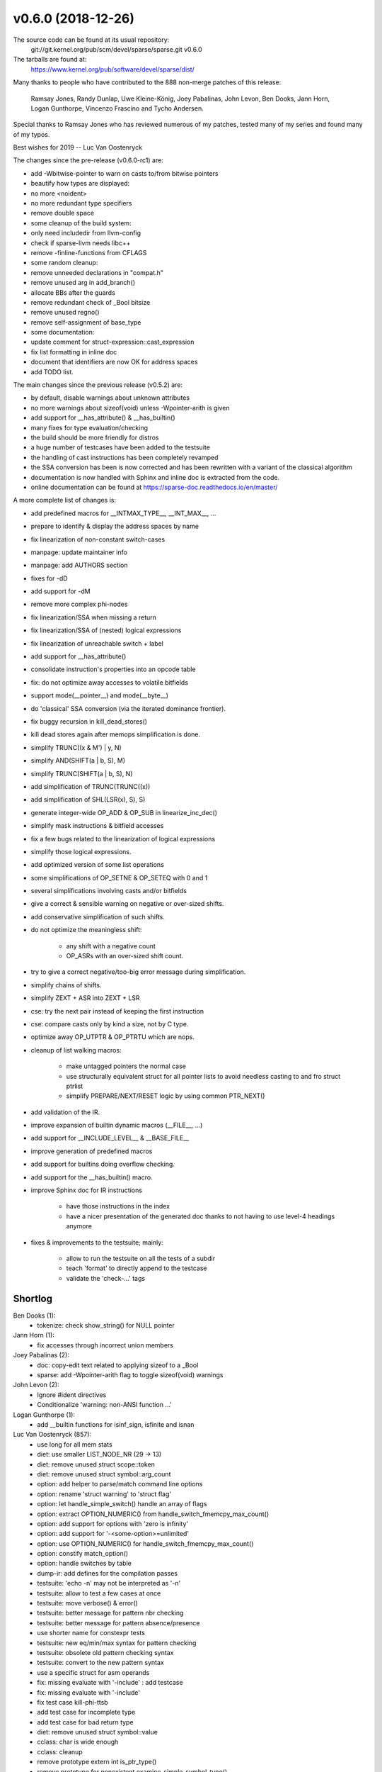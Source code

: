 v0.6.0 (2018-12-26)
===================

The source code can be found at its usual repository:
  git://git.kernel.org/pub/scm/devel/sparse/sparse.git v0.6.0

The tarballs are found at:
    https://www.kernel.org/pub/software/devel/sparse/dist/

Many thanks to people who have contributed to the 888 non-merge
patches of this release:

    Ramsay Jones, Randy Dunlap, Uwe Kleine-König, Joey Pabalinas,
    John Levon, Ben Dooks, Jann Horn, Logan Gunthorpe, Vincenzo
    Frascino and Tycho Andersen.

Special thanks to Ramsay Jones who has reviewed numerous of my
patches, tested many of my series and found many of my typos.


Best wishes for 2019
-- Luc Van Oostenryck


The changes since the pre-release (v0.6.0-rc1) are:

* add -Wbitwise-pointer to warn on casts to/from bitwise pointers
* beautify how types are displayed:
* no more <noident> 
* no more redundant type specifiers
* remove double space
* some cleanup of the build system:
* only need includedir from llvm-config
* check if sparse-llvm needs libc++
* remove -finline-functions from CFLAGS
* some random cleanup:
* remove unneeded declarations in "compat.h"
* remove unused arg in add_branch()
* allocate BBs after the guards
* remove redundant check of _Bool bitsize
* remove unused regno()
* remove self-assignment of base_type
* some documentation:
* update comment for struct-expression::cast_expression
* fix list formatting in inline doc
* document that identifiers are now OK for address spaces
* add TODO list.

The main changes since the previous release (v0.5.2) are:

* by default, disable warnings about unknown attributes
* no more warnings about sizeof(void) unless -Wpointer-arith is given
* add support for __has_attribute() & __has_builtin()
* many fixes for type evaluation/checking
* the build should be more friendly for distros
* a huge number of testcases have been added to the testsuite
* the handling of cast instructions has been completely revamped
* the SSA conversion has been is now corrected and has been rewritten with a variant of the classical algorithm
* documentation is now handled with Sphinx and inline doc is extracted from the code.
* online documentation can be found at https://sparse-doc.readthedocs.io/en/master/

A more complete list of changes is:

* add predefined macros for __INTMAX_TYPE__, __INT_MAX__, ...
* prepare to identify & display the address spaces by name
* fix linearization of non-constant switch-cases
* manpage: update maintainer info
* manpage: add AUTHORS section
* fixes for -dD
* add support for -dM
* remove more complex phi-nodes
* fix linearization/SSA when missing a return
* fix linearization/SSA of (nested) logical expressions
* fix linearization of unreachable switch + label
* add support for __has_attribute()
* consolidate instruction's properties into an opcode table
* fix: do not optimize away accesses to volatile bitfields
* support mode(__pointer__) and mode(__byte__)
* do 'classical' SSA conversion (via the iterated dominance frontier).
* fix buggy recursion in kill_dead_stores()
* kill dead stores again after memops simplification is done.
* simplify TRUNC((x & M') | y, N)
* simplify AND(SHIFT(a | b, S), M)
* simplify TRUNC(SHIFT(a | b, S), N)
* add simplification of TRUNC(TRUNC((x))
* add simplification of SHL(LSR(x), S), S)
* generate integer-wide OP_ADD & OP_SUB in linearize_inc_dec()
* simplify mask instructions & bitfield accesses
* fix a few bugs related to the linearization of logical expressions
* simplify those logical expressions.
* add optimized version of some list operations
* some simplifications of OP_SETNE & OP_SETEQ with 0 and 1
* several simplifications involving casts and/or bitfields
* give a correct & sensible warning on negative or over-sized shifts.
* add conservative simplification of such shifts.
* do not optimize the meaningless shift:

    * any shift with a negative count
    * OP_ASRs with an over-sized shift count.

* try to give a correct negative/too-big error message during simplification.
* simplify chains of shifts.
* simplify ZEXT + ASR into ZEXT + LSR
* cse: try the next pair instead of keeping the first instruction
* cse: compare casts only by kind a size, not by C type.
* optimize away OP_UTPTR & OP_PTRTU which are nops.
* cleanup of list walking macros:

    * make untagged pointers the normal case
    * use structurally equivalent struct for all pointer lists to avoid needless casting to and fro struct ptrlist
    * simplify PREPARE/NEXT/RESET logic by using common PTR_NEXT()

* add validation of the IR.
* improve expansion of builtin dynamic macros (__FILE__, ...)
* add support for __INCLUDE_LEVEL__ & __BASE_FILE__
* improve generation of predefined macros
* add support for builtins doing overflow checking.
* add support for the __has_builtin() macro.
* improve Sphinx doc for IR instructions

    * have those instructions in the index
    * have a nicer presentation of the generated doc thanks to not having to use level-4 headings anymore

* fixes & improvements to the testsuite; mainly:

    * allow to run the testsuite on all the tests of a subdir
    * teach 'format' to directly append to the testcase
    * validate the 'check-...' tags


Shortlog
--------

Ben Dooks (1):
   * tokenize: check show_string() for NULL pointer

Jann Horn (1):
   * fix accesses through incorrect union members

Joey Pabalinas (2):
   * doc: copy-edit text related to applying sizeof to a _Bool
   * sparse: add -Wpointer-arith flag to toggle sizeof(void) warnings

John Levon (2):
   * Ignore #ident directives
   * Conditionalize 'warning: non-ANSI function ...'

Logan Gunthorpe (1):
   * add __builtin functions for isinf_sign, isfinite and isnan

Luc Van Oostenryck (857):
   * use long for all mem stats
   * diet: use smaller LIST_NODE_NR (29 -> 13)
   * diet: remove unused struct scope::token
   * diet: remove unused struct symbol::arg_count
   * option: add helper to parse/match command line options
   * option: rename 'struct warning' to 'struct flag'
   * option: let handle_simple_switch() handle an array of flags
   * option: extract OPTION_NUMERIC() from handle_switch_fmemcpy_max_count()
   * option: add support for options with 'zero is infinity'
   * option: add support for '-<some-option>=unlimited'
   * option: use OPTION_NUMERIC() for handle_switch_fmemcpy_max_count()
   * option: constify match_option()
   * option: handle switches by table
   * dump-ir: add defines for the compilation passes
   * testsuite: 'echo -n' may not be interpreted as '-n'
   * testsuite: allow to test a few cases at once
   * testsuite: move verbose() & error()
   * testsuite: better message for pattern nbr checking
   * testsuite: better message for pattern absence/presence
   * use shorter name for constexpr tests
   * testsuite: new eq/min/max syntax for pattern checking
   * testsuite: obsolete old pattern checking syntax
   * testsuite: convert to the new pattern syntax
   * use a specific struct for asm operands
   * fix: missing evaluate with '-include' : add testcase
   * fix: missing evaluate with '-include'
   * fix test case kill-phi-ttsb
   * add test case for incomplete type
   * add test case for bad return type
   * diet: remove unused struct symbol::value
   * cclass: char is wide enough
   * cclass: cleanup
   * remove prototype extern int is_ptr_type()
   * remove prototype for nonexistent examine_simple_symbol_type()
   * graph: do not scan removed instructions
   * build: fix effectiveness of generated dependencies
   * build: remove unused support for pkgconfig
   * cgcc: teach cgcc about freebsd & netbsd
   * testsuite: clearer result summary
   * testsuite: check error messages first
   * testsuite: saner handling of 'must_fail'
   * testsuite: allow to parse several options
   * testsuite: add support for -q|--quiet
   * testsuite: add support for -a|--abort
   * testsuite: get options from env too
   * testsuite: allow --format & --single
   * testsuite: remove useless selftest
   * testsuite: remove useless test-be.c
   * testsuite: extract disable()
   * testsuite: simplify documentation
   * testsuite: allow arch-specific tests
   * testsuite: save screen real estate
   * testsuite: add a blank line before format
   * testsuite: 'quiet' must be initialized earlier
   * testsuite: move up arg_file()
   * testsuite: make do_format() more self-contained
   * testsuite: format: saner defaults handling
   * testsuite: format: strip .c from default name
   * testsuite: add support for 'format -f'
   * testsuite: add support for 'format -l'
   * remove never-used MOD_TYPEDEF
   * MOD_ACCESSED is not a type modifier ...
   * reorganize the definition of the modifiers
   * remove redundancy in MOD_STORAGE
   * define MOD_QUALIFIER for (MOD_CONST | MOD_VOLATILE)
   * associate MOD_RESTRICT with restrict-qualified variables
   * add support for C11's _Atomic as type qualifier
   * build: use '-objs' instead of '_EXTRA_DEPS'
   * build: use '-ldlibs' instead of '_EXTRA_OBJS'
   * build: allow target-specific CFLAGS, CPPFLAGS, LDFLAGS & LDLIBS
   * build: allow CFLAGS & friends from command line
   * build: avoid rule-specific CFLAGS
   * build: use $LIBS directly in the dependency list
   * build: no need to use wildcards for generated dependencies
   * build: reuse rule for ALL_OBJS
   * build: CHECKER_FLAGS=-Wno-vla for all targets
   * build: move tests near their use
   * build: add note about overwritable vars
   * build: remove references to nonexistent pre-process.h
   * build: move clean & clean-check together
   * build: make clean targets quieter
   * build: remove rule for shared lib, it's unused
   * build: normalize rules
   * build: remove the dist rule since unused
   * build: use one line per item
   * build: allow the name 'local.mk' to be configurable via the environment
   * build: use standard rules for install
   * build: remove unused QUIET_INST_SH
   * build: let quiet commands use less indentation
   * build: simplify quiet commands
   * build: simplify clean pattern
   * build: add \*.o to clean-check pattern
   * build: avoid foreach
   * build: reorg & add comment
   * build: use a single space before assignments
   * build: add rule to run a single test
   * build: let -fno-strict-aliasing be a mandatory flag
   * volatile loads are side-effects too
   * define MOD_ACCESS for (MOD_ASSIGNED | MOD_ADDRESSABLE)
   * fix 'simplification' of float-to-int casts
   * fix description setval & symaddr
   * flush stdout when warning
   * add test case for bogus volatile simplification
   * fix: volatile stores must not be simplified
   * dump-ir: add testcase for option parsing corner case
   * dump-ir: allow to specify the passes to execute via cli's options
   * dump-ir: activate/deactivate pass 'mem2reg'
   * dump-ir: allow to skip the optimization pass(es)
   * dump-ir: saner use of fdump_linearize
   * dump-ir: rename -fdump-linearize to -fdump-ir
   * dump-ir: make it more flexible
   * dump-ir: activate -fdump-ir=mem2reg
   * add test case for using multiple input files
   * add test case for VLA sizeof
   * add test case for memory to register problem
   * add test case for conditionally undefined var
   * add test case for incomplete type
   * add test case bitfields in K&R decl
   * add test case storage specifier in struct member
   * add test case using sizeof on incomplete type
   * add test case for bad layout of bool in bitfields
   * add test case for missed overflow detection
   * add test cases for canonicalization of add/sub chains
   * add test case for compound literals
   * add testcase for __builtin_unreachable()
   * add test cases for canonicalization of mul chains
   * add test case for pre-processor extra tokens warning
   * add testcase for return & inline
   * add test cases for simplification of equivalent to 'x == 0' or 'x != 0'
   * add test case for superfluous cast with volatiles
   * add testcase for mem2reg/SSA conversion
   * add test cases for canonicalization of boolean expressions
   * add test case for missing conversion to select
   * show OP_PHI without VOID
   * don't output value of anonymous symbol's pointer
   * add table to "negate" some opcode
   * use opcode table for compare_opcode()
   * canonicalize binops before simplification
   * canonicalize compare instructions
   * add is_signed_type()
   * fix usage of inlined calls
   * inlined calls should not block BB packing
   * give a type to all function arguments
   * give a type to OP_PHISOURCEs
   * give a type to OP_SELs, always
   * give a type to OP_SWITCHs
   * add doc about sparse's instructions/IR
   * add support for wider type in switch-case
   * llvm: remove unneeded arg 'module'
   * llvm: remove unneeded 'generation'
   * llvm: remove unneeded function::type
   * llvm: reduce scope of 'bb_nr'
   * llvm: use pseudo_list_size() instead of open coding it
   * llvm: give arguments a name
   * llvm: give a name to call's return values
   * llvm: avoid useless temp variable
   * llvm: extract get_sym_value() from pseudo_to_value()
   * llvm: fix test of floating-point type
   * llvm: fix translation of PSEUDO_VALs into a ValueRefs
   * llvm: fix output_op_store() which modify its operand
   * llvm: fix output_op_[ptr]cast()
   * llvm: add test cases for symbol's address
   * llvm: add test cases for pointers passed as argument
   * llvm: add test cases for arrays passed as argument
   * llvm: add test cases for degenerated pointers
   * llvm: add support for OP_NEG
   * llvm: add support for OP_SETVAL with floats
   * llvm: add support for OP_SETVAL with labels
   * llvm: ignore OP_INLINED_CALL
   * llvm: fix pointer/float mixup in comparisons
   * llvm: fix type in comparison with an address constant
   * llvm: give correct type to binops
   * llvm: adjust OP_RET's type
   * llvm: variadic functions are not being marked as such
   * llvm: fix type of switch constants
   * llvm: make pseudo_name() more flexible
   * llvm: give a name to all values
   * llvm: add support for OP_SWITCH with a range
   * llvm: fix OP_SWITCH has no target
   * llvm: make value_to_pvalue() more flexible
   * llvm: make value_to_ivalue() more flexible
   * llvm: add test case pointer compare with cast
   * llvm: let pseudo_to_value() directly use the type
   * llvm: add small script to test LLVM generated bytecode
   * llvm: add testcase for calling variadic functions
   * llvm: fix variadic calls with constants
   * llvm: take care of degenerated rvalues
   * llvm: fix mutating function pointer
   * llvm: fix mutated OP_RET
   * llvm: fix mutated OP_SEL
   * llvm: fix mutated OP_SWITCH
   * llvm: fix mutated OP_PHISOURCE
   * llvm: fix mutated OP_[PTR]CAST
   * llvm: add support for restricted types
   * llvm: fix get value from initialized symbol
   * llvm: fix get value from non-anonymous symbol
   * llvm: fix type of bitfields
   * llvm: add support for OP_FPCAST
   * llvm: add support for cast from floats
   * llvm: cleanup of output_[ptr]cast()
   * llvm: fix creation of sparsec's tmp files
   * llvm: give names easier to debug
   * llvm: gracefully catch impossible type/value
   * llvm: warn instead of assert on global inits
   * llvm: add support for float initializer
   * llvm: only compare void pointers
   * fix linearize_inc_dec() with floats
   * add test case for boolean negation on float
   * fix support of floating-point compare
   * add support of floating-point specific arithmetic ops
   * testsuite: fix: remove unneeded './' before commands
   * fix: build sparse-llvm on i686s too.
   * add more testcases for using addresses in conditionals
   * add testcases linearization of degenerated arrays/functions
   * fix: add missing degenerate() for logical not
   * testsuite: make the '%.t' rule depends on PROGRAMS too
   * testsuite: fix a few more incorrect check-commands
   * testsuite: convert to the new pattern syntax
   * testsuite: remove old ugly pattern syntax
   * testsuite: move verbose/error() before get_tag_value()
   * testsuite: add & use warning()
   * testsuite: reset 'quiet' at the start of each testcase
   * testsuite: fix invalid 'check-...' tags
   * testsuite: validate the 'check-...' tags
   * testsuite: early return in getopt loop
   * testsuite: move do_test_suite out of the getopt loop
   * testsuite: move no-arg out of the getopt loop
   * testsuite: change do_usage text
   * testsuite: allow to test only a subdir
   * testsuite: default to shift in the getopt loop
   * testsuite: add support for 'format -a'
   * add testcase for 'sparse -D M...'
   * fix: accept 'sparse -D M...'
   * testsuite: add test case for quoting of command's arguments
   * testsuite: process extra options without exec
   * testsuite: respect command line's quotes & whitespaces
   * testsuite: allow default args from environment for test commands
   * add test case for space within command line
   * fix: spaces in macro definition on the command line
   * add testcases for unexamined base type
   * fix: evaluate_dereference() unexamined base type
   * add testcases for the linearization of calls
   * simplify linearize_call_expression()
   * fix linearize (\*fun)()
   * add testcases for multiple deref of calls
   * avoid unneeded alloc on error path
   * dereference of a function is a no-op
   * add testcase for constant bitfield dereference
   * fix expansion of constant bitfield dereference
   * add testcase for CSE of floating-point compares
   * fix: restore CSE on floating-point compares
   * llvm: fix: previous function ref MUST be reused
   * llvm: use LLVMModuleRef for get_sym_value()
   * llvm: add declares for function prototypes
   * testcases: add missing return statements
   * warn on empty parenthesized expressions
   * fix crash on bad expression in linearize_switch()
   * llvm: simplify emit of null pointers
   * llvm: default init of arrays & structs
   * add more testcases for function designator dereference
   * add testcases for type comparison
   * fix implicit size of unsized arrays
   * let handle_switches() also handle reverse logic
   * add support for '-f[no-][un]signed-char'
   * fix: dereference null-type
   * teach sparse about '-fmax-warnings'
   * give a type to builtin functions
   * ctags: avoid null deref
   * cleanup: make some functions static
   * cleanup: remove unused & obsolete symbol_is_typename()
   * cleanup: remove unused delete_last_basic_block()
   * cleanup: remove declaration of unused merge_phi_sources
   * add OP_SETFVAL
   * CSE: support CSE of floating-point literal
   * doc: fix manpage formatting
   * report type & size on non-power-of-2 pointer subtraction
   * remove warning "call with no type"
   * add testcases for duplicated warning about invalid types
   * fix error in bad conditional
   * early return if null ctype in evaluate_conditional()
   * add helper: valid_type()
   * use valid_type to avoid to warn twice on conditionals
   * add helpers: valid_expr_type() & valid_subexpr_type()
   * do not report bad types twice
   * always evaluate both operands
   * fix examination of bad typeof
   * extract extract eval_insn() from simplify_constant_binop()
   * add testcase of dead dominator
   * fix dead dominator
   * fix missing checks for deleted instructions
   * add testcase for bad killing of dominated stores
   * add helper for pseudo's user-list's size
   * add helper: has_users()
   * use has_users() in dead_insn() too
   * let kill_instruction() report if changes were made
   * add testcases for converted loads
   * fix killing of converted loads
   * fix usage of deadborn loads
   * kill dead loads
   * kill dead stores when simplifying symbols
   * By default disable the warning flag '-Wunknown-attribute'
   * no repetition in unknown attribute warning message
   * cleanup: remove unused 'struct pseudo_ptr_list'
   * llvm: use list_size() to count the numbers of arguments
   * llvm: initialize at declaration time
   * show_pseudo(): protect against NULL ->sym
   * use show_pseudo() for OP_SYMADDR's symbol
   * let struct access_data use a single type
   * rename base_type() to bitfield_base_type()
   * builtin: add ctype for const {void,char} *
   * builtin: make builtins more builtin
   * builtin: extract eval_args() from arguments_choose()
   * builtin: add typechecking of isnan(), isinf(), ...
   * builtin: add testcases for expansion of special FP constants
   * builtin: add testcases for expansion of FP classification
   * unsigned multiplication is also associative
   * no need for signed & unsigned multiplication
   * use '%lld' for printing long longs
   * build: add -MP for generated dependencies
   * build: use -MMD for generated dependencies
   * ban use of 'true' or 'false'
   * 'amd64' is also ok for sparse-llvm
   * testsuite: fix typo with 'test-suite format -a'
   * rename variable 'optimize' to 'optimize_level'
   * move the optimization loop in its own file
   * cse: untangle simplification & hashing
   * extract cse_eliminate() from cleanup_and_cse()
   * expose interface to CSE
   * move liveness interface to its own header
   * move inner optimization loop into optimize.c
   * move the inner optimization loop into the main loop
   * remove unneeded cast in calls to free_ptr_list()
   * testsuite: add testcase for some random crash
   * testsuite: add testcase about CSE problem
   * IR: fix typo in IR doc
   * IR: remove now unused OP_LNOP & OP_SNOP
   * IR: remove never-generated instructions
   * IR: let .cond unionize with .src and not .target
   * IR: let OP_COMPUTEGOTO use .src instead of .target
   * llvm: normalize sparse-llvm-dis' output
   * llvm: fix typo for constant addresses
   * testsuite: fix problem with double-escaping in patterns
   * add a field 'tainted' to struct instruction
   * taint: let check_access() warn just once
   * fix address_taken()
   * fix symbol cleanup
   * cleanup deadborn phi-sources
   * optim: add some more optimization tests
   * optim: add testcase for internal infinite loop
   * optim: add timeout for infinite optim loop tests
   * optim: kill unreachable BBS after CFG simplification
   * optim: no need to kill_unreachable_bbs() after main loop
   * optim: fix optimization loop's condition
   * optim: pack bb must set REPEAT_CFG
   * optim: load simplification should repeat optimization
   * optim: fix REPEAT_CFG_CLEANUP
   * add an helper to test the value of a pseudo against zero
   * optim: simplify null select
   * make remove_usage() more generic
   * add remove_use()
   * show_label: add (and use) show_label()
   * extract alloc_phisrc() from alloc_phi()
   * small code reorg of add_store()
   * alloc: add missing #include "compat.h"
   * defer initialization of bb::context
   * fix-return: remove special case for single return
   * avoid deadborn loads & stores
   * doc: options.md is for development
   * doc: document the debug flags
   * fix missing handling of OP_FNEG
   * graph: do not use insn->symbol for memops
   * use -Wpointer-arith for tests
   * default to LP64 for all and only for 64 bit ABIs
   * fix alignment of 64 bit integers on LLP64
   * add testcases for verifying ABI's integer size & align
   * use an enum for ARCH_LP32 & friends
   * add a flag -mx32 ILP32 env on 64 bit archs
   * add testcase for enum / int type difference
   * add testcase for array size type difference
   * add testcase for typedef redefinition
   * export check_duplicates()
   * fix: warn on typedef redefinition
   * do not to ignore old preprocessor testcases
   * use also __x86_64 when __x86_64__ is used
   * build: use a variable for $(shell uname -m)
   * build: use 'filter' to do pattern matching inside the Makefile
   * build: disable LLVM on x86-64-x32
   * let cgcc use sparse's predefines for i386 & x86-64
   * build: use --dirty with 'git describe'
   * fix build on Hurd which doesn't define PATH_MAX
   * testsuite: add check-cp-if
   * testsuite: add check-assert
   * teach sparse about _Floatn and _Floatnx
   * add test case bug expand union
   * alloc: check if size is too big
   * fix: don't dump pointer value in error message
   * fix missing checks for deleted instructions
   * fix comment about PSEUDO_SYM usage
   * fix: remove usage when killing symaddr (part 1)
   * fix: remove usage when killing symaddr (part 2)
   * OP_SYMADDR is simply an unop
   * use function-like syntax for __range__
   * increment the version number suffix it with -dev
   * doc: fix markdown syntax
   * doc: fix headings
   * doc: add minimal support for sphinx-doc
   * doc: add logo
   * doc: automatically set the copyright date
   * doc: automatically get the version
   * doc: set primary domain to C
   * doc: allow .md with py3-sphinx
   * doc: move sparse.txt to markdown and rename it
   * doc: the testsuite doc in reST
   * doc: format dev-options.md as a man page
   * doc: use reST for manpages
   * api: move evaluate interface to its own header file
   * doc: add structured doc to ptrlist.c
   * autodoc: extract doc from the C files
   * autodoc: convert extracted doc to reST
   * autodoc: add a sphinx c:autodoc directive for the extracted doc
   * autodoc: add doc from ptrlist.c
   * autodoc: add markup to argument's references
   * autodoc: doc the doc
   * autodoc: by default disable syntax highlighting
   * autodoc: add a small cheatsheet for reST markup
   * autodoc: support muti-line param & return descriptions
   * autodoc: document a few more APIs to test multiline
   * autodoc: add autodoc tests in the testsuite
   * doc: convert IR.md to reST
   * doc: add sphinx domain for IR instruction indexation
   * add helper for new parsing errors: unexpected()
   * context: fix parsing of attribute 'context'
   * context: __context__(...) expect a constant expression
   * context: fix crashes while parsing '__context__;' or '__context__(;'
   * context: stricter syntax for __context__ statement
   * context: extra warning for __context__() & friends
   * label: add testcase for label redefinition
   * label: avoid multiple definitions
   * vla-sizeof: add test cases
   * vla-sizeof: add support for sizeof of VLAs
   * fix typing of __builtin_expect()
   * fix crash on 'goto <reserved word>'
   * give a position to end-of-input
   * avoid multiple error message after parsing error
   * add test for integer-const-expr-ness
   * dyn-macro: add testcase for __LINE__ & friends
   * dyn-macro: use a table to expand __DATE__, __FILE__, ...
   * dyn-macro: add support for __INCLUDE_LEVEL__
   * dyn-macro: add real support for __BASE_FILE__
   * utils: add xmemdup() & xstrdup()
   * utils: convert alloc + copy to {mem,str}dup_alloc()
   * builtin: add testcase for builtin macro expansion
   * builtin: extract do_define() from do_handle_define()
   * builtin: add builtin types {u,}{int,long,long}_ptr_ctype
   * builtin: declare __builtin_[us]{add,sub,mul}{,l,ll}_overflow()
   * builtin: rename arguments_choose() to args_triadic()
   * builtin: add support for __builtin_{add,sub,mul}_overflow(), ...
   * extract replace_with_bool() from replace_with_defined()
   * builtin: add support for __has_builtin()
   * builtin: add predefine()
   * builtin: directly predefine builtin macros
   * builtin: consolidate predefined_macros()
   * doc: API before IR
   * builtin: switch calling order of predefined_macros() & friends
   * builtin: merge declare_builtin_function() with declare_builtins()
   * teach sparse about -m16
   * ptrlist: specialize __add_ptr_list() for tag/notag
   * ptrlist: remove now unneeded add_ptr_list_notag()
   * ptrlist: add helper PTR_UNTAG()
   * ptrlist: rename PTR_ENTRY() to PTR_ENTRY_UNTAG()
   * ptrlist: make explicit when tagged pointers are used.
   * ptrlist: let FOR_EACH_PTR() ignore tags
   * utils: add xasprintf() & xvasprintf()
   * add support for -fdiagnostic-prefix[=prefix]
   * doc: add doc for the -vcompound flag
   * testsuite: fix missing return
   * keep the debug flags alphabetically sorted
   * testsuite: allow extra/default options to test commands
   * ir-validate: add framework for IR validation
   * ir-validate: validate pseudo's defining instruction
   * ir-validate: add validation of (nbr of) phi operands
   * ir-validate: add more validation points
   * sparsec: simplify & portable use of mktemp
   * add predefines for __INT_WIDTH__ & friends
   * ptrlist: remove the now unneeded FOR_EACH_PTR_NOTAG()
   * ptrlist: let {first,last}_ptr_list() return the raw pointer
   * ptrlist: let sort_list() use the raw pointer
   * ptrlist: let all pointer lists have the same parameterized structure
   * ptrlist: when possible use the real type of the list
   * ptrlist: remove now unneeded CHECK_TYPE()
   * ptrlist: make add_ptr_list() more readable
   * ptrlist: make free_ptr_list() more readable
   * ptrlist: remove some unneeded arg from internal macros.
   * ptrlist: remove extra ident level
   * ptrlist: simplify loop nesting
   * ptrlist: simplify DO_NEXT
   * ptrlist: simplify PREPARE/NEXT
   * ptrlist: shorter continuated lines
   * ptrlist: remove ptr_list_empty()
   * ptrlist: make {first,last}_ptr_list() out-of-line functions
   * ptrlist: move semi-private prototypes close to their user
   * ptrlist: use VRFY_PTR_LIST() for sanity check
   * ptrlist: keep declaration of head-list-nr together
   * ptrlist: make clear what is API and what is implementation.
   * ptrlist: move DO_SPLIT() into DO_INSERT_CURRENT()
   * ptrlist: add missing doc for some functions
   * add testcase for bad fpcast simplification
   * fix bad fpcast simplification
   * avoid useless deref in simplify_cond_branch()
   * new helper: replace_pseudo()
   * remove unused arg in simplify_cond_branch()
   * add_uniop() should take a type, not an expression
   * rename add_uniop() to add_unop()
   * add missing entry for OP_FNEG in kill_insn() & validate_insn()
   * ir: define an \OP_.. range for unops
   * ir: case OP_UNOP ... OP_UNOP_END
   * cast: reorg testcases related to casts
   * cast: add testcase for bad implicit casts to struct/union
   * cast: add testcase for cast to bad typeof
   * cast: add tests for warnings issued by sparse -v
   * cast: rename evaluate_cast()'s vars with slightly more meaningful names
   * cast: force_cast are OK on non-scalar values
   * cast: prepare finer grained cast instructions
   * cast: specialize FPCAST into [USF]CVTF
   * cast: handle NO-OP casts
   * cast: specialize floats to integer conversion
   * cast: specialize casts from unsigned to pointers
   * cast: make [u]intptr_ctype alias of [s]size_t_ctype
   * cast: make pointer casts always size preserving
   * cast: temporary simplify handling cast to/from void*
   * cast: specialize cast from pointers
   * cast: add support for -Wpointer-to-int-cast
   * cast: make casts from pointer always size preserving
   * cast: specialize integer casts
   * cast: accept null casts
   * cast: do not try to linearize illegal casts
   * cse: add testcase for missed opportunity
   * new helper: def_opcode()
   * cast: simplify simplify_cast()
   * cast: merge simplification of constant casts with constant unops
   * cast: prepare for more cast simplifications
   * cast: keep instruction sizes consistent
   * cse: move to next comparable instruction
   * cast: simplify TRUNC + ZEXT to AND
   * add simple testcases for internal infinite loops
   * simplify 'x | ~0' to '~0'
   * simplify 'x & ~0' to 'x'
   * simplify 'x ^ ~0' to '~x'
   * bool: add testcase for bool simplification
   * bool: fix add missing check in simplify_seteq_setne()
   * bool: simplify ZEXT in bool -> int -> bool
   * bool: fix missing boolean context for floats
   * bool: generate plain OP_{AND,OR} instead of OP_{AND,OR}_BOOL
   * bool: remove OP_{AND,OR}_BOOL instructions
   * cast: reorganize testcases for cast optimization
   * cast: optimize away casts to/from pointers
   * cse: let equivalent casts hash & compare identically
   * fix killing OP_SWITCH
   * fix: remove dead OP_{SETVAL,SETFVAL,SLICE}
   * kds: add testcases for kill_dead_stores()
   * kds: add explanation to kill_dead_stores()
   * kds: rename kill_dead_stores() to kill_dead_stores_bb()
   * kds: add interface for kill_dead_stores()
   * kds: kill dead stores after memops simplification
   * kds: shortcut for kill_dead_stores()
   * kds: fix recursion in kill_dead_stores_bb()
   * kds: clarify kill_dead_stores_bb()
   * testsuite: reorganize tests for compound literals
   * testsuite: add a few more tests catching quadratic behaviour
   * testsuite: improve mem2reg testcases
   * testsuite: remove useless test for loop-linearization
   * graph: build the CFG reverse postorder traversal
   * graph: add debugging for (reverse) postorder traversal
   * dom: calculate the dominance tree
   * dom: add some debugging for the dominance tree
   * dom: add support for dominance queries
   * dom: build the domtree before optimization
   * dom: use domtree for bb_dominates()
   * sset: add implementation of sparse sets
   * idf: compute the iterated dominance frontier
   * idf: add test/debug/example
   * add new helper: is_integral_type()
   * add PSEUDO_UNDEF & undef_pseudo()
   * add insert_phi_node()
   * ptrmap: core implementation
   * ptrmap: add type-safe interface
   * ssa: phase 1: phi-nodes placement
   * ssa: phase 2: rename load & stores
   * ssa: phase 3: rename phi-nodes
   * ssa: activate the new SSA conversion
   * ssa: remove unused simplify_symbol_usage()
   * ssa: phi worklist
   * remove unused finish_address_gen()
   * remove unused struct access_data::pos
   * no need to assign ad->type for EXPR_POS
   * remove obsolete comment: /\* Dummy pseudo allocator \*/
   * big-shift: add test for shifts with bad count
   * big-shift: mark out-of-range OP_{ASR,LSR,SHL} as tainted
   * big-shift: do not evaluate negative or over-sized shifts
   * big-shift: don't take the modulo at expand time
   * big-shift: move the check into check_shift_count()
   * big-shift: use the base type for shift-too-big warning
   * big-shift: also check shift count of shift-assignment
   * big-shift: do not simplify over-sized OP_ASR to zero
   * big-shift: reorder the tests in simplify_asr()
   * big-shift: reuse simplify_asr() for LSR & SHL
   * big-shift: simplify over-sized OP_LSRs
   * big-shift: simplify over-sized OP_SHLs
   * big-shift: use the type width for too big shift
   * big-shift: fix warning message for negative shift count
   * big-shift: fix evaluation of shift-assign
   * big-shift: do not truncate the count when checking it
   * big-shift: add -Wshift-count-{negative,overflow}
   * extract nbr_users() from unssa.c
   * add testcases for casts & bitfield insertion/extraction
   * bitfield: extract linearize_bitfield_extract()
   * bitfield: extract linearize_bitfield_insert()
   * cast: simplify [SZ]EXT + TRUNC to original size
   * cast: simplify [SZ]EXT + TRUNC to a smaller/greater size
   * cast: fix shift signedness in cast simplification
   * cast: do not compare sizes, test the opcode
   * cast: use a switch to handle TRUNC(AND(x,M),N) in simplify_cast()
   * cast: preserve the sizes of TRUNC(AND(x,M),N)
   * cast: simplify [ZS]EXT(AND(x,M),N)
   * cast: simplify AND(ZEXT(x,M),N)
   * cast: simplify SEXT(SEXT(x,N),N')
   * cast: simplify ZEXT(ZEXT(x,N),N')
   * cast: simplify SEXT(ZEXT(x,N),N')
   * bits: add helpers for zero & sign-extension
   * big-shift: add testcases for simplification of over-sized shifts
   * big-shift: add testcases for simplification of negative shifts
   * big-shift: move shift count check in a separate function
   * big-shift: fix warning message for negative or over-sized shifts
   * big-shift: do not optimize negative shifts
   * big-shift: do not optimize over-sized ASRs
   * use "%Le" to display floats
   * add copy_ptr_list()
   * testcases: add testcase for missing detection of out-of-bound stores
   * testcases: missing evaluation of side effects in typeof(VLA)
   * kill dead OP_FADD & friends
   * add ptr_list_empty()
   * add ptr_list_multiple()
   * add lookup_ptr_list_entry()
   * shift: simplify LSR(LSR(x,N),N') & friends
   * shift: simplify ASR(LSR(x,N),N')
   * shift: avoid simplification of ASR(LSR(x,0),N)
   * shift: simplify ASR(ZEXT(X, N), C)
   * testcase for SET{EQ,NE}([SZ]EXT(x, N),{0,1})'s simplification
   * cleanup of simplify_seteq_setne(): remove tmp vars
   * simplify SET{EQ,NE}(ZEXT(x, N),{0,1})
   * simplify SET{EQ,NE}(SEXT(x, N),{0,1})
   * simplify 'x != 0' or 'x == 1' to 'x'
   * add testcase for linearize_logical()
   * fix size corruption when simplifying 'x != 0' to 'x'
   * protect add_convert_to_bool() against bad types / invalid expressions
   * conditional branches can't accept arbitrary expressions
   * fix linearize_conditional() for logical ops
   * expand linearize_conditional() into  linearize_logical()
   * simplify linearize_logical()
   * simplify SETNE(AND(X,1),0) to AND(X,1)
   * simplify SETNE(TRUNC(x,N),{0,1})
   * simplify ZEXT(SETCC(x,y), N)
   * simplify SEXT(SETCC(x,y), N)
   * simplify TRUNC(SETCC(x,y), N)
   * simplify AND(SETCC(x,y), M)
   * boolean conversion of boolean value is a no-op
   * cast: fix warning position in cast_pseudo()
   * limit the mask used for bitfield insertion
   * expand linearize_position() into linearize_initializer()
   * put back the bitfield base type into struct access_data
   * fix instruction size & type in linearize_inc_dec()
   * fix bad indentation in linearize_inc_dec()
   * avoid infinite simplification loops of the second kind
   * optim: add a few more testcases for shift & mask
   * use multi_users() instead on nbr_users()
   * reorg code for shift-shift simplification
   * simplify ((x & M') | y ) & M into (y & M) when (M' & M) == 0
   * simplify ((x & M) | y) >> S to (y >> S) when (M >> S) == 0
   * simplify (x << S) >> S into x & (-1 >> S)
   * simplify (x & M) >> S to (x >> S) & (M >> S)
   * rename testcase for ((x << S) >> S) simplification
   * add testcase for ((x >> S) << S) simplification
   * add testcase for TRUNC(TRUNC(x)) simplification
   * simpler guard in LSR-SHL simplification
   * reorganize shift-shift simplification
   * simplify ((x >> S) << S)
   * reorganize simplification of ZEXT(TRUNC(x))
   * simplify TRUNC(TRUNC(x))
   * doc: simplify the creation of the viewlist
   * doc: automatically insert the blank line for lists
   * doc: convert existing simplify.c doc into ReST autodoc
   * doc: reword doc for replace_pseudo()
   * doc: add doc for simplification notation
   * add testcase for (((x & M') | (y & M'')) & M)
   * add testcases for bitfield & AND/OR simplification
   * unify simplify_lsr_or() & simplify_and_or_mask()
   * add simplify_mask_or()
   * use better names for simplify_mask_or_and() vars
   * document simplify_mask_or() & simplify_mask_or_and()
   * switch return order in simplify_mask_or_and()
   * allow simplification of OP(((x & y) | (a & M')), K)
   * move opcode test inside simplify_mask_or_and()
   * simplify OP(((x & M') | y), K) when (M' & M) == M
   * simplify OP(((x & M') | y), K) when (M' & M) != M'
   * simplify OP((x | C), K) when (C & M) == 0
   * simplify OP((x | C), K) when (C & M) == M
   * simplify OP((x | C), K) when (C & M) != C
   * simplify SHL((x & M') | y, S)
   * add testcases for {LSR,SHL}(AND(x, M), S) with shared AND(x, M)
   * use an intermediate mask in simplify_shift()
   * simplify ((x & M) >> S) when (M >> S) == 0
   * simplify ((x & M) >> S) when (M >> S) == (-1 >> S)
   * simplify ((x & M) << S) when (M << S) == 0
   * simplify ((x & M) << S) when (M << S) == (-1 << S)
   * simplify TRUNC((x & M') | y, N)
   * doc: extend simplification notation
   * prepare simplification of MASK(SHIFT(a | b, S), M)
   * simplify AND(SHIFT(a | b, S), M)
   * simplify TRUNC(SHIFT(a | b, S), N)
   * mode keywords don't need MOD_{CHAR,LONG,...}
   * add support for mode __pointer__
   * add support for mode __byte__
   * add a testcase for enum using a mode
   * remove superfluous newline in 'unknown mode attribute' error message
   * testsuite: remove useless test for loop-linearization
   * symaddr: s/insn->symbol/insn->src/
   * add testcase for accesses to volatile bitfields
   * split memops from unops
   * add a flag for volatile memops
   * fix: do not optimize away accesses to volatile bitfields
   * opcode: centralize opcode definition
   * opcode: add arity info
   * opcode: add OPF_TARGET
   * add a function to remove deadborn instructions
   * fix missing declarations
   * has-attr: add testcase for __has_attribute()
   * has-attr: move 'mode' next to '__mode__'
   * has-attr: add __designated_init__ & transparent_union
   * has-attr: add support for __has_attribute()
   * ir-validate: add validation branch to dead BB
   * ir-validate: ignore dead phis
   * ir-validate: validate return value
   * add testcase for unreachable label in switch
   * fix linearization of unreachable switch (with reachable label).
   * move DEF_OPCODE() to header file
   * trivial-phi: add testcase for unneeded trivial phi-nodes
   * trivial-phi: make clean_up_phi() more sequential
   * trivial-phi: extract trivial_phi() from clean_up_phi()
   * trivial-phi: early return
   * trivial-phi: use a temp var for the real source
   * trivial-phi: directly return the unique value
   * trivial-phi: remove more complex trivial phi-nodes
   * stricter warning for explicit cast to ulong
   * add linearization as a pass
   * add testcases for missing return in last block
   * use a temp var for function's upper-level statement
   * topasm: top-level asm is special
   * specialize linearize_compound_statement()
   * there is always an active BB after linearize_fn_statement()
   * the return BB is never terminated
   * extract add_return() from linearize_return()
   * use UNDEF for missing returns
   * use a temp var for the return type/symbol
   * return nothing only in void functions
   * add testcases for wrong ordering in phi-nodes
   * fix ordering of phi-node operand
   * add tests for nested logical expr
   * fix linearization of nested logical expr
   * add testcase for non-constant switch-case
   * fix linearization of non-constant switch-cases
   * test: make test Waddress-space-strict succeed on 32-bit
   * test: use integers of different sizes, even on 32-bit
   * test: make 32-bit version of failed test
   * ssa: relax what can be promoted
   * doc: is_int_type() returns false for SYM_RESTRICTs
   * enum: add testcase for UB in oversized shift
   * enum: fix UB when rshifting by full width
   * enum: add testcase for type of enum members
   * enum: add testcase for base & enumerator type
   * enum: fix cast_enum_list()
   * enum: use the smallest type that fit
   * enum: use the values to determine the base type
   * enum: only warn (once) when mixing bitwiseness
   * enum: warn when mixing different restricted types
   * enum: warn on bad enums
   * enum: rewrite bound checking
   * enum: keep enumerators as int if they fit
   * enum: default to unsigned
   * enum: more specific error message for empty enum
   * __attribute__((fallthrough)) can't simply be ignored
   * ptrlist: add ptr_list_nth_entry()
   * add testcase for missing function designator expansion
   * fix expansion of function designator
   * teach sparse about '-o <file>'
   * teach sparse about '-x <language>'
   * cgcc: add support to ignore argument(s) of options
   * cgcc: teach about '-o <file>'
   * cgcc: teach about '-x c'
   * dump-macro: break the loop at TOKEN_UNTAINT
   * dump-macro: simplify processing of whitespace
   * fix implicit K&R argument types
   * Use -Wimplicit-int when warning about missing K&R argument types
   * Accept comma-separated list for function declarations.
   * cgcc: use 'i386' for the arch instead of 'i86'
   * add testcase for missing deliminator ' or "
   * man: add section about reporting bugs
   * man: add AUTHORS section
   * man: update maintainer info
   * don't allow newlines inside string literals
   * multi-buffer for idents
   * as-name: add and use show_as()
   * as-name: use idents for address spaces
   * as-name: allow ident as address_space
   * as-name: check for multiple address spaces at parsing time
   * as-named: warn on bad address space
   * add detection of native platform
   * Consolidate 'machine detection' into "machine.h"
   * test endianness with __BYTE_ORDER__
   * testsuite: test predef macros on LP32/LP64/LLP64
   * fix '__SIZE_TYPE__' for LLP64
   * allow optional "_T" suffix to __SIZEOF_XXX__
   * use bits_mask() for predefined_max()
   * add builtin_type_suffix()
   * teach sparse about asm inline
   * remove duplicates from gcc-attr-list.h
   * show-parse: strip do_show_type()'s trailing space
   * make predefined_type_size() more generic
   * give a type to wchar
   * use the type for predefined_max()
   * add predefined macros for wint_t
   * add predefined macros for [u]intptr
   * add predefined macros for [u]intmax
   * add predefined macros for [u]int{8,16}_t
   * add predefined macros for [u]int64_t
   * add predefined macros for [u]int32_t
   * add predefined macros for char{16,32}_t
   * fix the size of long double
   * add predefine for __CHAR_UNSIGNED__
   * add predefine_min() and use it for __{WCHAR,WINT}_MIN__
   * add a flag to warn on casts to/from bitwise pointers
   * show-parse: don't display null ident in show_typename()
   * show-parse: do not display base type's redundant specifiers
   * show-parse: remove string_ctype from typenames
   * VERSION=0.6.0-rc1
   * build: only need includedir from llvm-config
   * build: check if sparse-llvm needs libc++
   * remove unneeded declarations in "compat.h"
   * remove unused arg in add_branch()
   * allocate BBs after the guards
   * remove redundant check of _Bool bitsize
   * remove unused regno()
   * remove -finline-functions from CFLAGS
   * remove self-assignment of base_type
   * doc: fix list formatting
   * as-name: document that identifiers are OK for address spaces
   * add TODO list.
   * Sparse v0.6.0

Ramsay Jones (9):
   * Makefile: use locally built sparse in the selfcheck target
   * sparsec: use a compatible exception model on cygwin
   * sparsei: add the --[no-]jit options
   * constant: add -Wconstant-suffix warning
   * pre-process: suppress trailing space when dumping macros
   * pre-process: print macros containing # and ## correctly
   * pre-process: don't put spaces in macro parameter list
   * pre-process: print variable argument macros correctly
   * pre-process: add the -dM option to dump macro definitions

Randy Dunlap (6):
   * sparse: minor manpage corrections
   * Documentation: make data-structures.txt easier to read
   * Documentation: editing fixes in test-suite
   * lib.c: early return from handle_onoff_switch()
   * sparse: ignore indirect_branch attribute
   * sparse: option to print compound global data symbol info

Thiebaud Weksteen (1):
   * Add testcases for bitwise cast on pointer

Tycho Andersen (1):
   * expression.h: update comment to include other cast types

Uwe Kleine-König (6):
   * build: make PREFIX overwritable from the environment
   * build: put comment about local.mk to the place where it is included
   * build: drop BASIC_CFLAGS and ALL_CFLAGS
   * build: drop -g from LDFLAGS
   * build: pass CPPFLAGS to compiler
   * build: only generate version.h when needed

Vincenzo Frascino (1):
   * print address space number for cast-from-AS warnings
